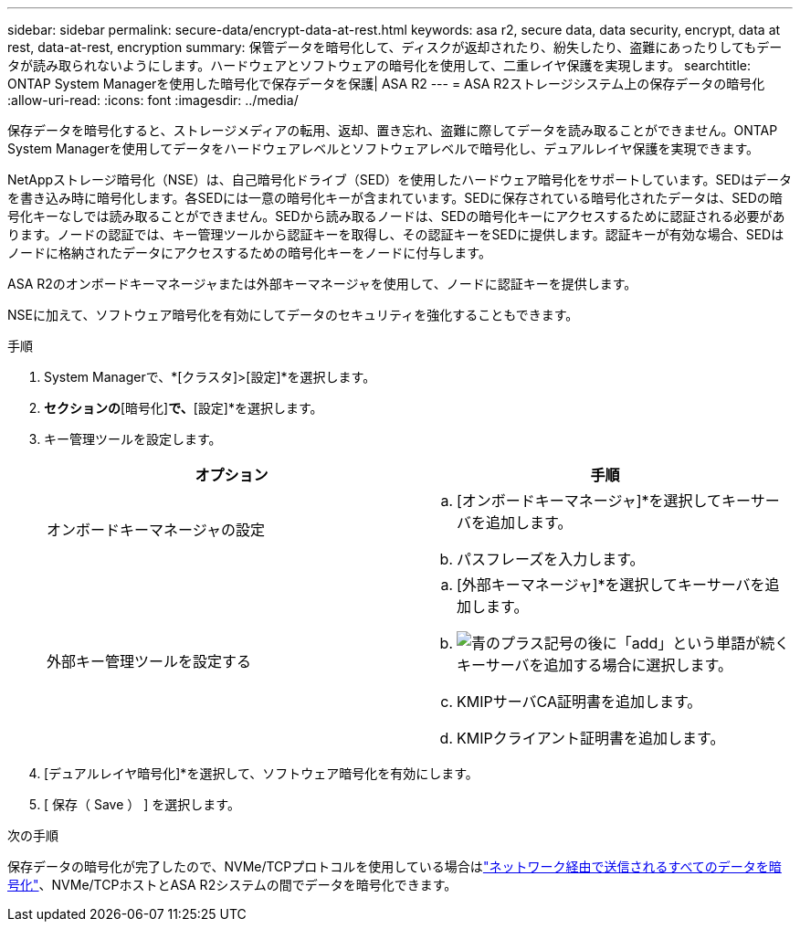 ---
sidebar: sidebar 
permalink: secure-data/encrypt-data-at-rest.html 
keywords: asa r2, secure data, data security, encrypt, data at rest, data-at-rest, encryption 
summary: 保管データを暗号化して、ディスクが返却されたり、紛失したり、盗難にあったりしてもデータが読み取られないようにします。ハードウェアとソフトウェアの暗号化を使用して、二重レイヤ保護を実現します。 
searchtitle: ONTAP System Managerを使用した暗号化で保存データを保護| ASA R2 
---
= ASA R2ストレージシステム上の保存データの暗号化
:allow-uri-read: 
:icons: font
:imagesdir: ../media/


[role="lead"]
保存データを暗号化すると、ストレージメディアの転用、返却、置き忘れ、盗難に際してデータを読み取ることができません。ONTAP System Managerを使用してデータをハードウェアレベルとソフトウェアレベルで暗号化し、デュアルレイヤ保護を実現できます。

NetAppストレージ暗号化（NSE）は、自己暗号化ドライブ（SED）を使用したハードウェア暗号化をサポートしています。SEDはデータを書き込み時に暗号化します。各SEDには一意の暗号化キーが含まれています。SEDに保存されている暗号化されたデータは、SEDの暗号化キーなしでは読み取ることができません。SEDから読み取るノードは、SEDの暗号化キーにアクセスするために認証される必要があります。ノードの認証では、キー管理ツールから認証キーを取得し、その認証キーをSEDに提供します。認証キーが有効な場合、SEDはノードに格納されたデータにアクセスするための暗号化キーをノードに付与します。

ASA R2のオンボードキーマネージャまたは外部キーマネージャを使用して、ノードに認証キーを提供します。

NSEに加えて、ソフトウェア暗号化を有効にしてデータのセキュリティを強化することもできます。

.手順
. System Managerで、*[クラスタ]>[設定]*を選択します。
. [セキュリティ]*セクションの*[暗号化]*で、*[設定]*を選択します。
. キー管理ツールを設定します。
+
[cols="2"]
|===
| オプション | 手順 


| オンボードキーマネージャの設定  a| 
.. [オンボードキーマネージャ]*を選択してキーサーバを追加します。
.. パスフレーズを入力します。




| 外部キー管理ツールを設定する  a| 
.. [外部キーマネージャ]*を選択してキーサーバを追加します。
.. image:icon_add.gif["青のプラス記号の後に「add」という単語が続く"]キーサーバを追加する場合に選択します。
.. KMIPサーバCA証明書を追加します。
.. KMIPクライアント証明書を追加します。


|===
. [デュアルレイヤ暗号化]*を選択して、ソフトウェア暗号化を有効にします。
. [ 保存（ Save ） ] を選択します。


.次の手順
保存データの暗号化が完了したので、NVMe/TCPプロトコルを使用している場合はlink:nvme-tcp-connections.html["ネットワーク経由で送信されるすべてのデータを暗号化"]、NVMe/TCPホストとASA R2システムの間でデータを暗号化できます。
